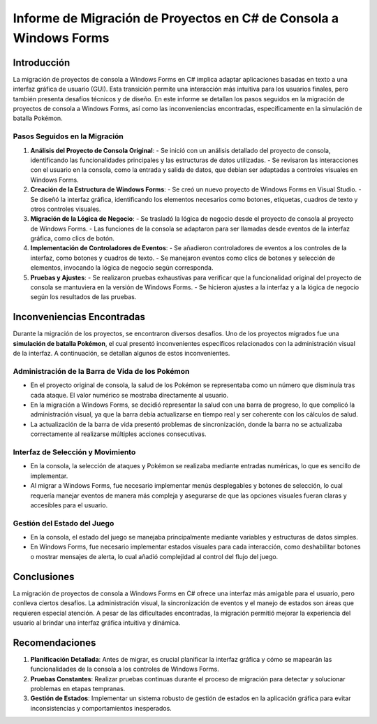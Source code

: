 Informe de Migración de Proyectos en C# de Consola a Windows Forms
=======================================================

Introducción
------------

La migración de proyectos de consola a Windows Forms en C# implica adaptar aplicaciones basadas en texto a una interfaz gráfica de usuario (GUI). Esta transición permite una interacción más intuitiva para los usuarios finales, pero también presenta desafíos técnicos y de diseño. En este informe se detallan los pasos seguidos en la migración de proyectos de consola a Windows Forms, así como las inconveniencias encontradas, específicamente en la simulación de batalla Pokémon.

Pasos Seguidos en la Migración
^^^^^^^^^^^^^^^^^^^^^

1. **Análisis del Proyecto de Consola Original**:
   - Se inició con un análisis detallado del proyecto de consola, identificando las funcionalidades principales y las estructuras de datos utilizadas.
   - Se revisaron las interacciones con el usuario en la consola, como la entrada y salida de datos, que debían ser adaptadas a controles visuales en Windows Forms.

2. **Creación de la Estructura de Windows Forms**:
   - Se creó un nuevo proyecto de Windows Forms en Visual Studio.
   - Se diseñó la interfaz gráfica, identificando los elementos necesarios como botones, etiquetas, cuadros de texto y otros controles visuales.

3. **Migración de la Lógica de Negocio**:
   - Se trasladó la lógica de negocio desde el proyecto de consola al proyecto de Windows Forms.
   - Las funciones de la consola se adaptaron para ser llamadas desde eventos de la interfaz gráfica, como clics de botón.

4. **Implementación de Controladores de Eventos**:
   - Se añadieron controladores de eventos a los controles de la interfaz, como botones y cuadros de texto.
   - Se manejaron eventos como clics de botones y selección de elementos, invocando la lógica de negocio según corresponda.

5. **Pruebas y Ajustes**:
   - Se realizaron pruebas exhaustivas para verificar que la funcionalidad original del proyecto de consola se mantuviera en la versión de Windows Forms.
   - Se hicieron ajustes a la interfaz y a la lógica de negocio según los resultados de las pruebas.

Inconveniencias Encontradas
------------

Durante la migración de los proyectos, se encontraron diversos desafíos. Uno de los proyectos migrados fue una **simulación de batalla Pokémon**, el cual presentó inconvenientes específicos relacionados con la administración visual de la interfaz. A continuación, se detallan algunos de estos inconvenientes.

Administración de la Barra de Vida de los Pokémon
^^^^^^^^^^^^^^^^^^^^^

- En el proyecto original de consola, la salud de los Pokémon se representaba como un número que disminuía tras cada ataque. El valor numérico se mostraba directamente al usuario.
- En la migración a Windows Forms, se decidió representar la salud con una barra de progreso, lo que complicó la administración visual, ya que la barra debía actualizarse en tiempo real y ser coherente con los cálculos de salud.
- La actualización de la barra de vida presentó problemas de sincronización, donde la barra no se actualizaba correctamente al realizarse múltiples acciones consecutivas.

Interfaz de Selección y Movimiento
^^^^^^^^^^^^^^^^^^^^^

- En la consola, la selección de ataques y Pokémon se realizaba mediante entradas numéricas, lo que es sencillo de implementar.
- Al migrar a Windows Forms, fue necesario implementar menús desplegables y botones de selección, lo cual requería manejar eventos de manera más compleja y asegurarse de que las opciones visuales fueran claras y accesibles para el usuario.

Gestión del Estado del Juego
^^^^^^^^^^^^^^^^^^^^^

- En la consola, el estado del juego se manejaba principalmente mediante variables y estructuras de datos simples.
- En Windows Forms, fue necesario implementar estados visuales para cada interacción, como deshabilitar botones o mostrar mensajes de alerta, lo cual añadió complejidad al control del flujo del juego.

Conclusiones
------------

La migración de proyectos de consola a Windows Forms en C# ofrece una interfaz más amigable para el usuario, pero conlleva ciertos desafíos. La administración visual, la sincronización de eventos y el manejo de estados son áreas que requieren especial atención. A pesar de las dificultades encontradas, la migración permitió mejorar la experiencia del usuario al brindar una interfaz gráfica intuitiva y dinámica.

Recomendaciones
------------

1. **Planificación Detallada**: Antes de migrar, es crucial planificar la interfaz gráfica y cómo se mapearán las funcionalidades de la consola a los controles de Windows Forms.
2. **Pruebas Constantes**: Realizar pruebas continuas durante el proceso de migración para detectar y solucionar problemas en etapas tempranas.
3. **Gestión de Estados**: Implementar un sistema robusto de gestión de estados en la aplicación gráfica para evitar inconsistencias y comportamientos inesperados.